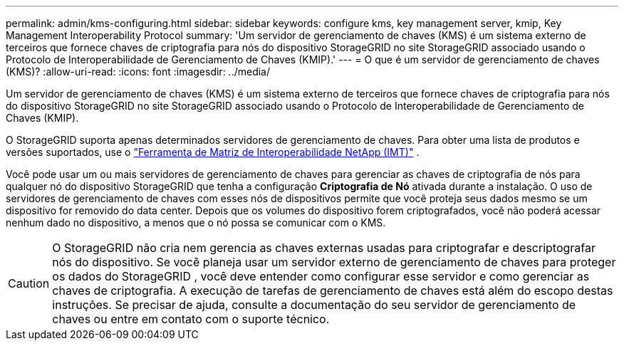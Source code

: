 ---
permalink: admin/kms-configuring.html 
sidebar: sidebar 
keywords: configure kms, key management server, kmip, Key Management Interoperability Protocol 
summary: 'Um servidor de gerenciamento de chaves (KMS) é um sistema externo de terceiros que fornece chaves de criptografia para nós do dispositivo StorageGRID no site StorageGRID associado usando o Protocolo de Interoperabilidade de Gerenciamento de Chaves (KMIP).' 
---
= O que é um servidor de gerenciamento de chaves (KMS)?
:allow-uri-read: 
:icons: font
:imagesdir: ../media/


[role="lead"]
Um servidor de gerenciamento de chaves (KMS) é um sistema externo de terceiros que fornece chaves de criptografia para nós do dispositivo StorageGRID no site StorageGRID associado usando o Protocolo de Interoperabilidade de Gerenciamento de Chaves (KMIP).

O StorageGRID suporta apenas determinados servidores de gerenciamento de chaves.  Para obter uma lista de produtos e versões suportados, use o https://imt.netapp.com/matrix/#welcome["Ferramenta de Matriz de Interoperabilidade NetApp (IMT)"^] .

Você pode usar um ou mais servidores de gerenciamento de chaves para gerenciar as chaves de criptografia de nós para qualquer nó do dispositivo StorageGRID que tenha a configuração *Criptografia de Nó* ativada durante a instalação.  O uso de servidores de gerenciamento de chaves com esses nós de dispositivos permite que você proteja seus dados mesmo se um dispositivo for removido do data center.  Depois que os volumes do dispositivo forem criptografados, você não poderá acessar nenhum dado no dispositivo, a menos que o nó possa se comunicar com o KMS.


CAUTION: O StorageGRID não cria nem gerencia as chaves externas usadas para criptografar e descriptografar nós do dispositivo.  Se você planeja usar um servidor externo de gerenciamento de chaves para proteger os dados do StorageGRID , você deve entender como configurar esse servidor e como gerenciar as chaves de criptografia.  A execução de tarefas de gerenciamento de chaves está além do escopo destas instruções.  Se precisar de ajuda, consulte a documentação do seu servidor de gerenciamento de chaves ou entre em contato com o suporte técnico.
